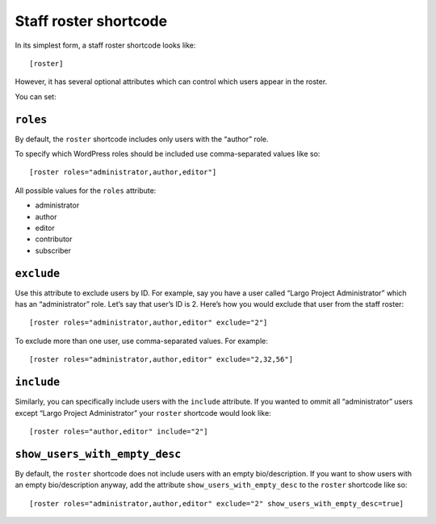 Staff roster shortcode
======================

In its simplest form, a staff roster shortcode looks like:

::

    [roster]

However, it has several optional attributes which can control which
users appear in the roster.

You can set:

``roles``
---------

By default, the ``roster`` shortcode includes only users with the
“author” role.

To specify which WordPress roles should be included use comma-separated
values like so:

::

    [roster roles="administrator,author,editor"]

All possible values for the ``roles`` attribute:

-  administrator
-  author
-  editor
-  contributor
-  subscriber

``exclude``
-----------

Use this attribute to exclude users by ID. For example, say you have a
user called “Largo Project Administrator” which has an “administrator”
role. Let’s say that user’s ID is 2. Here’s how you would exclude that
user from the staff roster:

::

    [roster roles="administrator,author,editor" exclude="2"]

To exclude more than one user, use comma-separated values. For example:

::

    [roster roles="administrator,author,editor" exclude="2,32,56"]

``include``
-----------

Similarly, you can specifically include users with the ``include``
attribute. If you wanted to ommit all “administrator” users except
“Largo Project Administrator” your ``roster`` shortcode would look like:

::

    [roster roles="author,editor" include="2"]

``show_users_with_empty_desc``
------------------------------

By default, the ``roster`` shortcode does not include users with an
empty bio/description. If you want to show users with an empty
bio/description anyway, add the attribute ``show_users_with_empty_desc``
to the ``roster`` shortcode like so:

::

    [roster roles="administrator,author,editor" exclude="2" show_users_with_empty_desc=true]
